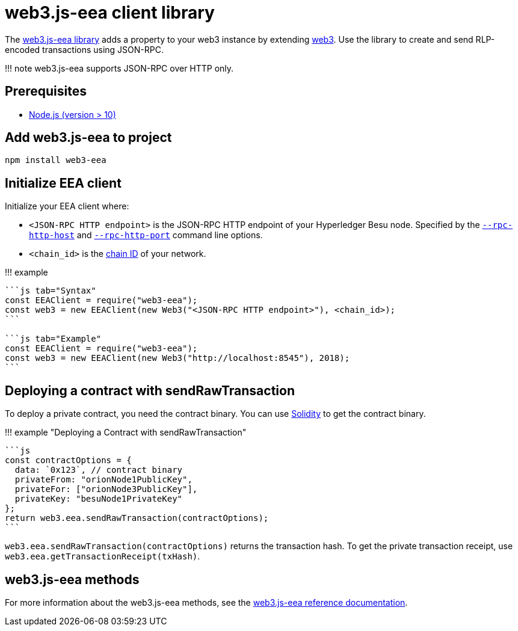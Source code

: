 = web3.js-eea client library
:description: web3.js-eea client library

The https://github.com/PegaSysEng/eeajs[web3.js-eea library] adds a property to your web3 instance by extending https://github.com/ethereum/web3.js/[web3].
Use the library to create and send RLP-encoded transactions using JSON-RPC.

!!!
note     web3.js-eea supports JSON-RPC over HTTP only.

== Prerequisites

* https://nodejs.org/en/download/[Node.js (version > 10)]

== Add web3.js-eea to project

[source,bash]
----
npm install web3-eea
----

== Initialize EEA client

Initialize your EEA client where:

* `<JSON-RPC HTTP endpoint>` is the JSON-RPC HTTP endpoint of your Hyperledger Besu node.
Specified by the link:../../../Reference/CLI/CLI-Syntax.md#rpc-http-host[`--rpc-http-host`] and link:../../../Reference/CLI/CLI-Syntax.md#rpc-http-port[`--rpc-http-port`] command line options.
* `<chain_id>` is the xref:../../../Concepts/NetworkID-And-ChainID.adoc[chain ID] of your network.

!!!
example

....
```js tab="Syntax"
const EEAClient = require("web3-eea");
const web3 = new EEAClient(new Web3("<JSON-RPC HTTP endpoint>"), <chain_id>);
```

```js tab="Example"
const EEAClient = require("web3-eea");
const web3 = new EEAClient(new Web3("http://localhost:8545"), 2018);
```
....

== Deploying a contract with sendRawTransaction

To deploy a private contract, you need the contract binary.
You can use https://solidity.readthedocs.io/en/develop/using-the-compiler.html[Solidity] to get the contract binary.

!!!
example "Deploying a Contract with sendRawTransaction"

 ```js
 const contractOptions = {
   data: `0x123`, // contract binary
   privateFrom: "orionNode1PublicKey",
   privateFor: ["orionNode3PublicKey"],
   privateKey: "besuNode1PrivateKey"
 };
 return web3.eea.sendRawTransaction(contractOptions);
 ```

`web3.eea.sendRawTransaction(contractOptions)` returns the transaction hash.
To get the private transaction receipt, use `web3.eea.getTransactionReceipt(txHash)`.

== web3.js-eea methods

For more information about the web3.js-eea methods, see the xref:../../../Reference/web3js-eea-Methods.adoc[web3.js-eea reference documentation].
